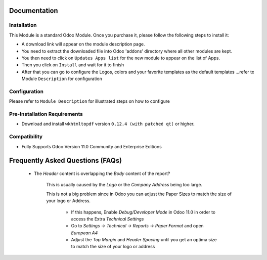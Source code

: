 Documentation
===========================================

Installation
------------
This Module is a standard Odoo Module. Once you purchase it, please follow the following steps to install it:

- A download link will appear on the module description page.

- You need to extract the downloaded file into Odoo 'addons' directory where all other modules are kept.

- You then need to click on ``Updates Apps list`` for the new module to appear on the list of Apps. 

- Then you click on ``Install`` and wait for it to finish

- After that you can go to configure the Logos, colors and your favorite templates as the default templates ...refer to Module ``Description`` for configuration


Configuration
-------------
Please refer to ``Module Description`` for illustrated steps on how to configure


Pre-Installation Requirements
---------------------------

- Download and install ``wkhtmltopdf`` version ``0.12.4 (with patched qt)`` or higher.

Compatibility
------------

- Fully Supports Odoo Version 11.0 Community and Enterprise Editions


Frequently Asked Questions (FAQs)
===========================================


 - The `Header` content is overlapping the `Body` content of the report?

	
	This is usually caused by the `Logo` or the `Company Address` being too large.

	This is not a big problem since in Odoo you can adjust the Paper Sizes to match the size of your logo or Address.

		- If this happens, Enable `Debug/Developer Mode` in Odoo 11.0 in order to access the Extra `Technical Settings` 

		- Go to `Settings -> Technical -> Reports -> Paper Format` and open `European A4`

		- Adjust the `Top Margin` and `Header Spacing` until you get an optima size to match the size of your logo or address
 
